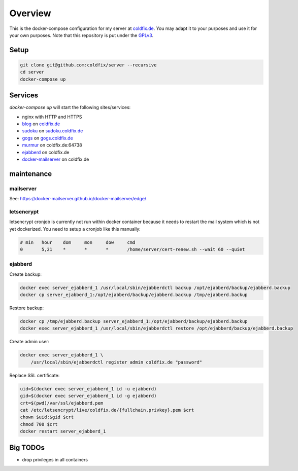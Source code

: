 Overview
========

This is the docker-compose configuration for my server at coldfix.de_. You may
adapt it to your purposes and use it for your own purposes. Note that this
repository is put under the GPLv3_.

.. _coldfix.de: https://coldfix.de
.. _GPLv3: https://www.gnu.org/licenses/gpl-3.0.en.html


Setup
~~~~~

.. code-block:: bash

    git clone git@github.com:coldfix/server --recursive
    cd server
    docker-compose up


Services
~~~~~~~~

`docker-compose up` will start the following sites/services:

- nginx with HTTP and HTTPS
- blog_     on coldfix.de_
- sudoku_   on sudoku.coldfix.de_
- gogs_     on gogs.coldfix.de_
- murmur_   on coldfix.de:64738
- ejabberd_ on coldfix.de
- docker-mailserver_ on coldfix.de

.. _blog:                   https://github.com/coldfix/website
.. _sudoku:                 https://github.com/coldfix/sudoku-swi
.. _gogs:                   https://github.com/gogits/gogs
.. _murmur:                 https://github.com/mumble-voip/mumble
.. _ejabberd:               https://github.com/processone/ejabberd
.. _docker-mailserver:      https://github.com/docker-mailserver/docker-mailserver

.. _sudoku.coldfix.de:      https://sudoku.coldfix.de
.. _gogs.coldfix.de:        https://gogs.coldfix.de


maintenance
~~~~~~~~~~~

mailserver
----------

See: https://docker-mailserver.github.io/docker-mailserver/edge/

letsencrypt
-----------

letsencrypt cronjob is currently not run within docker container because it
needs to restart the mail system which is not yet dockerized. You need to setup
a cronjob like this manually:

.. code-block:: crontab

    # min   hour    dom     mon     dow     cmd
    0       5,21    *       *       *       /home/server/cert-renew.sh --wait 60 --quiet

ejabberd
--------

Create backup:

.. code-block:: bash

    docker exec server_ejabberd_1 /usr/local/sbin/ejabberdctl backup /opt/ejabberd/backup/ejabberd.backup
    docker cp server_ejabberd_1:/opt/ejabberd/backup/ejabberd.backup /tmp/ejabberd.backup

Restore backup:

.. code-block:: bash

    docker cp /tmp/ejabberd.backup server_ejabberd_1:/opt/ejabberd/backup/ejabberd.backup
    docker exec server_ejabberd_1 /usr/local/sbin/ejabberdctl restore /opt/ejabberd/backup/ejabberd.backup

Create admin user:

.. code-block:: bash

    docker exec server_ejabberd_1 \
        /usr/local/sbin/ejabberdctl register admin coldfix.de "password"

Replace SSL certificate:

.. code-block:: bash

    uid=$(docker exec server_ejabberd_1 id -u ejabberd)
    gid=$(docker exec server_ejabberd_1 id -g ejabberd)
    crt=$(pwd)/var/ssl/ejabberd.pem
    cat /etc/letsencrypt/live/coldfix.de/{fullchain,privkey}.pem $crt
    chown $uid:$gid $crt
    chmod 700 $crt
    docker restart server_ejabberd_1


Big TODOs
~~~~~~~~~

- drop privileges in all containers
